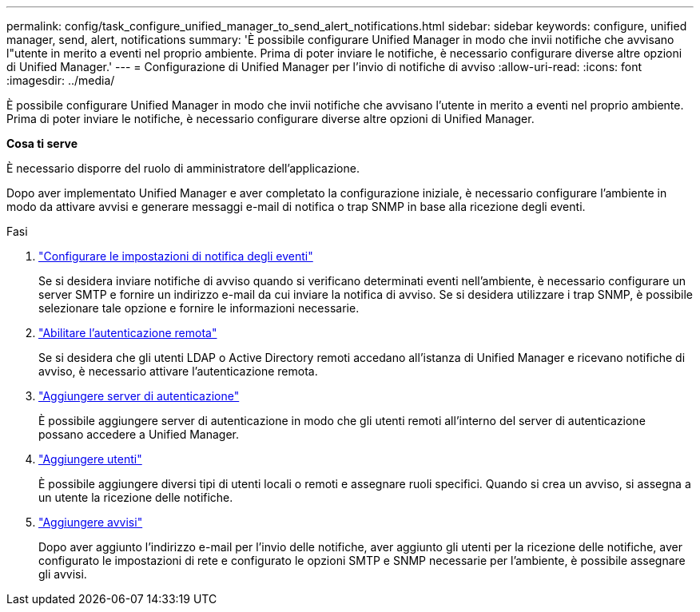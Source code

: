 ---
permalink: config/task_configure_unified_manager_to_send_alert_notifications.html 
sidebar: sidebar 
keywords: configure, unified manager, send, alert, notifications 
summary: 'È possibile configurare Unified Manager in modo che invii notifiche che avvisano l"utente in merito a eventi nel proprio ambiente. Prima di poter inviare le notifiche, è necessario configurare diverse altre opzioni di Unified Manager.' 
---
= Configurazione di Unified Manager per l'invio di notifiche di avviso
:allow-uri-read: 
:icons: font
:imagesdir: ../media/


[role="lead"]
È possibile configurare Unified Manager in modo che invii notifiche che avvisano l'utente in merito a eventi nel proprio ambiente. Prima di poter inviare le notifiche, è necessario configurare diverse altre opzioni di Unified Manager.

*Cosa ti serve*

È necessario disporre del ruolo di amministratore dell'applicazione.

Dopo aver implementato Unified Manager e aver completato la configurazione iniziale, è necessario configurare l'ambiente in modo da attivare avvisi e generare messaggi e-mail di notifica o trap SNMP in base alla ricezione degli eventi.

.Fasi
. link:task_configure_event_notification_settings.html["Configurare le impostazioni di notifica degli eventi"]
+
Se si desidera inviare notifiche di avviso quando si verificano determinati eventi nell'ambiente, è necessario configurare un server SMTP e fornire un indirizzo e-mail da cui inviare la notifica di avviso. Se si desidera utilizzare i trap SNMP, è possibile selezionare tale opzione e fornire le informazioni necessarie.

. link:task_enable_remote_authentication.html["Abilitare l'autenticazione remota"]
+
Se si desidera che gli utenti LDAP o Active Directory remoti accedano all'istanza di Unified Manager e ricevano notifiche di avviso, è necessario attivare l'autenticazione remota.

. link:task_add_authentication_servers.html["Aggiungere server di autenticazione"]
+
È possibile aggiungere server di autenticazione in modo che gli utenti remoti all'interno del server di autenticazione possano accedere a Unified Manager.

. link:task_add_users.html["Aggiungere utenti"]
+
È possibile aggiungere diversi tipi di utenti locali o remoti e assegnare ruoli specifici. Quando si crea un avviso, si assegna a un utente la ricezione delle notifiche.

. link:task_add_alerts.html["Aggiungere avvisi"]
+
Dopo aver aggiunto l'indirizzo e-mail per l'invio delle notifiche, aver aggiunto gli utenti per la ricezione delle notifiche, aver configurato le impostazioni di rete e configurato le opzioni SMTP e SNMP necessarie per l'ambiente, è possibile assegnare gli avvisi.


